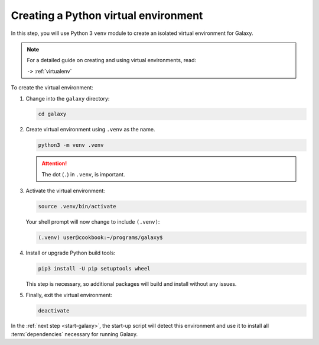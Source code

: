 .. index:: Python, venv, pip, setuptools, wheel

.. _galaxy-create-venv:

Creating a Python virtual environment
=====================================
In this step, you will use Python 3 ``venv`` module to
create an isolated virtual environment for Galaxy.

.. note::

   For a detailed guide on creating and using 
   virtual environments, read:
   
   ``->`` :ref:`virtualenv`

To create the virtual environment:

1. Change into the ``galaxy`` directory:
   
   .. code-block:: bash

      cd galaxy

2. Create virtual environment using ``.venv`` as the 
   name.

   .. code-block:: bash

      python3 -m venv .venv
   
   .. attention::
      
      The dot (``.``) in ``.venv``, is important.
  
3. Activate the virtual environment:

   .. code-block:: bash

      source .venv/bin/activate
      
   Your shell prompt will now change to include 
   ``(.venv)``:

   .. code-block:: bash
      
      (.venv) user@cookbook:~/programs/galaxy$

4. Install or upgrade Python build tools:

   .. code-block:: bash

      pip3 install -U pip setuptools wheel
   
   This step is necessary, so additional packages will 
   build and install without any issues.
   
5. Finally, exit the virtual environment:

   .. code-block:: bash

      deactivate

In the :ref:`next step <start-galaxy>`, the start-up 
script will detect this environment and use it to 
install all :term:`dependencies` necessary for running 
Galaxy.

